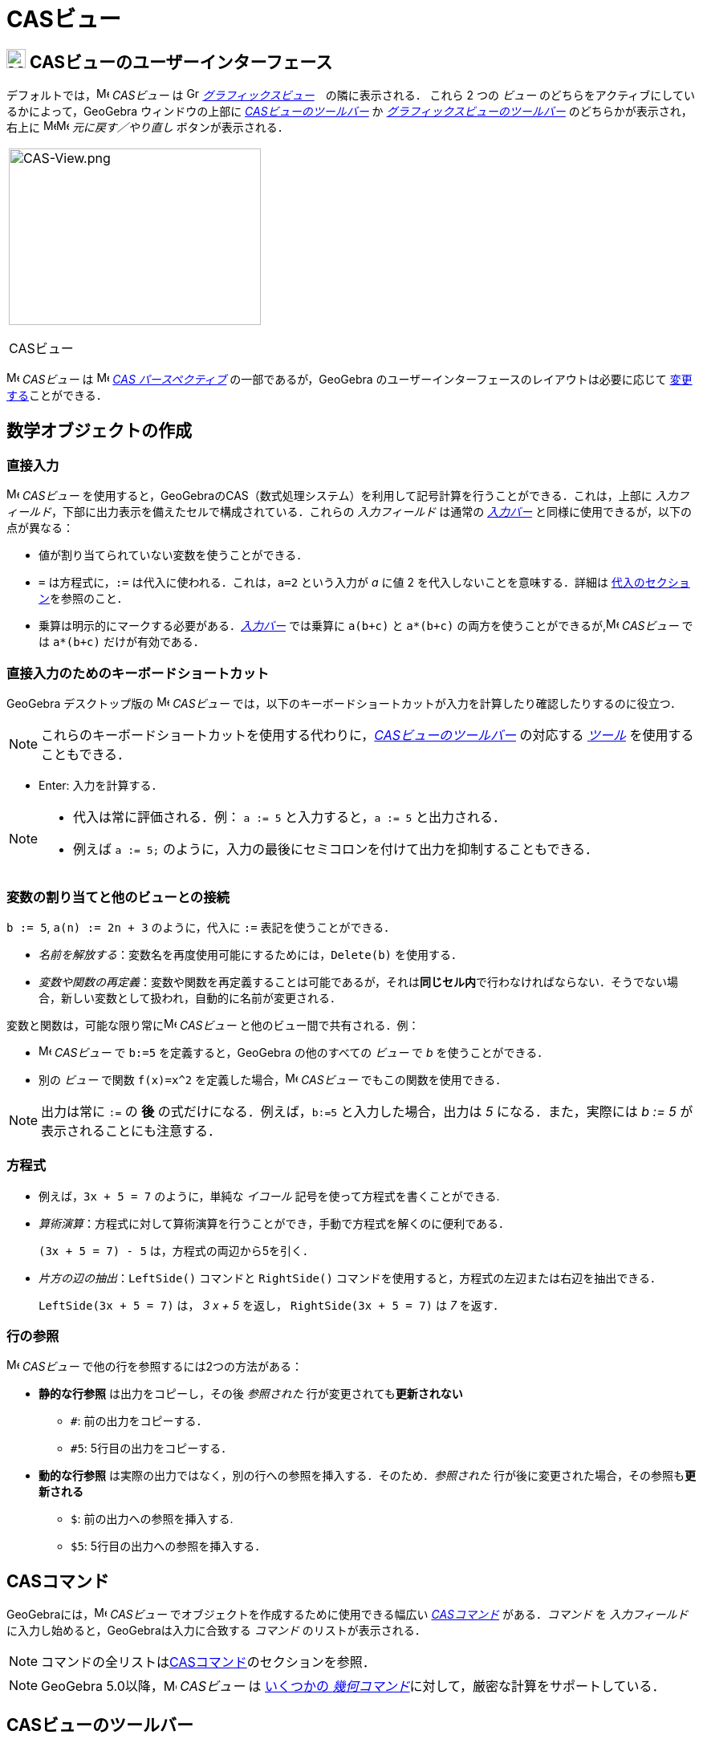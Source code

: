 = CASビュー
:page-en: CAS_View
ifdef::env-github[:imagesdir: /ja/modules/ROOT/assets/images]

== [#CASビューのユーザーインターフェース]#image:24px-Menu_view_cas.svg.png[Menu view cas.svg,width=24,height=24] CASビューのユーザーインターフェース#

デフォルトでは，image:16px-Menu_view_cas.svg.png[Menu view cas.svg,width=16,height=16] _CASビュー_ は
image:16px-Menu_view_graphics.svg.png[Graphics View,title="Graphics View",width=16,height=16]
_xref:/グラフィックスビュー.adoc[グラフィックスビュー]_　の隣に表示される． これら 2 つの _ビュー_
のどちらをアクティブにしているかによって，GeoGebra ウィンドウの上部に xref:/tools/CASツール.adoc[_CASビューのツールバー_] か
xref:/グラフィックスツール.adoc[_グラフィックスビューのツールバー_] のどちらかが表示され，右上に
image:16px-Menu-edit-undo.svg.png[Menu-edit-undo.svg,width=16,height=16]image:16px-Menu-edit-redo.svg.png[Menu-edit-redo.svg,width=16,height=16]
_元に戻す／やり直し_ ボタンが表示される．

[width="100%",cols="100%",]
|===
a|
image:314px-CAS-View.png[CAS-View.png,width=314,height=220]

CASビュー

|===

image:16px-Menu_view_cas.svg.png[Menu view cas.svg,width=16,height=16] _CASビュー_ は
image:16px-Menu_view_cas.svg.png[Menu view cas.svg,width=16,height=16] xref:/パースペクティブ.adoc[_CAS
パースペクティブ_] の一部であるが，GeoGebra のユーザーインターフェースのレイアウトは必要に応じて
xref:/GeoGebra_5_0_デスクトップ_vs_ウェブ・タブレットアプリ.adoc[変更する]ことができる．

== [#数学オブジェクトの作成]#数学オブジェクトの作成#

=== 直接入力

image:16px-Menu_view_cas.svg.png[Menu view cas.svg,width=16,height=16] _CASビュー_
を使用すると，GeoGebraのCAS（数式処理システム）を利用して記号計算を行うことができる．これは，上部に
_入力フィールド_，下部に出力表示を備えたセルで構成されている．これらの _入力フィールド_ は通常の
_xref:/入力バー.adoc[入力バー]_ と同様に使用できるが，以下の点が異なる：

* 値が割り当てられていない変数を使うことができる．
* `++=++` は方程式に，`++:=++` は代入に使われる．これは，`++a=2++` という入力が _a_ に値 2
を代入しないことを意味する．詳細は xref:/CASビュー.adoc#_変数の割り当てと他のビューとの接続[代入のセクション]を参照のこと．
* 乗算は明示的にマークする必要がある．_xref:/入力バー.adoc[入力バー]_
では乗算に `++a(b+c)++` と `++a*(b+c)++` の両方を使うことができるが,image:16px-Menu_view_cas.svg.png[Menu view
cas.svg,width=16,height=16] _CASビュー_ では `++a*(b+c)++` だけが有効である．

=== 直接入力のためのキーボードショートカット

GeoGebra デスクトップ版の image:16px-Menu_view_cas.svg.png[Menu view cas.svg,width=16,height=16] _CASビュー_
では，以下のキーボードショートカットが入力を計算したり確認したりするのに役立つ．

[NOTE]
====

これらのキーボードショートカットを使用する代わりに，xref:/CASビュー.adoc_casビューのツールバー[_CASビューのツールバー_] の対応する
xref:/tools/CASツール.adoc[_ツール_] を使用することもできる．

====

* [.kcode]#Enter#: 入力を計算する．

[NOTE]
====

* 代入は常に評価される．例： `++a := 5++` と入力すると，`++a := 5++` と出力される．
* 例えば `++a := 5;++` のように，入力の最後にセミコロンを付けて出力を抑制することもできる．

====

=== 変数の割り当てと他のビューとの接続

`++b := 5++`, `++a(n) := 2n + 3++` のように，代入に `++:=++` 表記を使うことができる．

* _名前を解放する_：変数名を再度使用可能にするためには，`++Delete(b)++` を使用する．
* _変数や関数の再定義_：変数や関数を再定義することは可能であるが，それは**同じセル内**で行わなければならない．そうでない場合，新しい変数として扱われ，自動的に名前が変更される．

変数と関数は，可能な限り常にimage:16px-Menu_view_cas.svg.png[Menu view cas.svg,width=16,height=16] _CASビュー_
と他のビュー間で共有される．例：

* image:16px-Menu_view_cas.svg.png[Menu view cas.svg,width=16,height=16] _CASビュー_ で `++b:=5++`
を定義すると，GeoGebra の他のすべての _ビュー_ で _b_ を使うことができる．
* 別の _ビュー_ で関数 `++f(x)=x^2++` を定義した場合，image:16px-Menu_view_cas.svg.png[Menu view
cas.svg,width=16,height=16] _CASビュー_ でもこの関数を使用できる．

[NOTE]
====

出力は常に `++:=++` の **後** の式だけになる．例えば，`++b:=5++` と入力した場合，出力は _5_ になる．また，実際には _b := 5_
が表示されることにも注意する．

====

=== 方程式

* 例えば，`++3x + 5 = 7++` のように，単純な _イコール_ 記号を使って方程式を書くことができる.
* _算術演算_：方程式に対して算術演算を行うことができ，手動で方程式を解くのに便利である．
+
[EXAMPLE]
====

`++(3x + 5 = 7) - 5++` は，方程式の両辺から5を引く．

====
* _片方の辺の抽出_：`++LeftSide()++` コマンドと
`++RightSide()++` コマンドを使用すると，方程式の左辺または右辺を抽出できる．
+
[EXAMPLE]
====

`++LeftSide(3x + 5 = 7)++` は， _3 x + 5_ を返し， `++RightSide(3x + 5 = 7)++` は _7_ を返す．

====

=== 行の参照

image:16px-Menu_view_cas.svg.png[Menu view cas.svg,width=16,height=16] _CASビュー_
で他の行を参照するには2つの方法がある：

* *静的な行参照* は出力をコピーし，その後 _参照された_ 行が変更されても**更新されない**
** `++#++`: 前の出力をコピーする．
** `++#5++`: 5行目の出力をコピーする．
* *動的な行参照* は実際の出力ではなく，別の行への参照を挿入する．そのため．_参照された_
行が後に変更された場合，その参照も**更新される**
** `++$++`: 前の出力への参照を挿入する.
** `++$5++`: 5行目の出力への参照を挿入する．

== [#CASコマンド]#CASコマンド#

GeoGebraには，image:16px-Menu_view_cas.svg.png[Menu view cas.svg,width=16,height=16] _CASビュー_
でオブジェクトを作成するために使用できる幅広い _xref:/commands/CASコマンド.adoc[CASコマンド]_ がある．_コマンド_ を
_入力フィールド_ に入力し始めると，GeoGebraは入力に合致する _コマンド_ のリストが表示される．

[NOTE]
====

コマンドの全リストはxref:/commands/CASコマンド.adoc[CASコマンド]のセクションを参照．

====

[NOTE]
====

GeoGebra 5.0以降，image:16px-Menu_view_cas.svg.png[Menu view cas.svg,width=16,height=16] _CASビュー_ は
xref:/CASビューがサポートする幾何コマンド.adoc[いくつかの _幾何コマンド_]に対して，厳密な計算をサポートしている．

====

== [#CASビューのツールバー]#CASビューのツールバー#

xref:/tools/CASツール.adoc[_CASビューのツールバー_] には，入力を評価し計算を行うための様々な _xref:/tools/CASツール.adoc[CASツール]_
が用意されている．入力をして，その後で対応する _CASツール_ を選択するだけで，入力に適用できる．

xref:/tools/CASツール.adoc[image:315px-Toolbar-CAS.png[Toolbar-CAS.png,width=315,height=32]]

[NOTE]
====

GeoGebra Classic 5
では，入力テキストの一部を選択して，この選択された部分にのみ操作を適用することができる．この機能は今のところ Classic 6
では利用できない．

====

[NOTE]
====

_ツール_ の全リストは _xref:/tools/CASツール.adoc[CASツール]_ を参照．

====

== [#コンテキストメニュー]#コンテキストメニュー#

=== 行ヘッダーのコンテキストメニュー

GeoGebra デスクトップ版では，行のヘッダを右クリック（MacOS：[.kcode]#Ctrl#-クリック）すると，以下のオプションを含む
_コンテキストメニュー_ が表示される：

* *上に挿入*: 現在の行の上に空の行を挿入する．
* *下に挿入*: 現在の行の下に空の行を挿入する．
* *行を消去*: 現在の行の内容を削除する．
* *テキスト*:
計算結果そのものか，その結果に関するユーザーのコメントを含むテキスト表示かを切り替えることができる．これによりユーザーはコメントを挿入することが可能になる．
* *LaTeXとしてコピー* (GeoGebra ディスクトップ):
現在の行の内容をコンピュータのクリップボードにコピーし，例えばxref:/テキスト.adoc[テキスト]オブジェクトなどに貼り付けることができる．

[NOTE]
====

複数のCASの行の内容をLaTeXとしてコピーするには， [.kcode]#Ctrl#-クリック（MacOSでは [.kcode]#Ctrl#-クリック）で必要な行を選択し，行のヘッダー上で右クリック（MacOSでは [.kcode]#Ctrl#-クリック）して
_LaTeXとしてコピー_ を選択する．

====

=== セルのコンテキストメニュー

GeoGebra デスクトップ版では，CAS 出力セルを右クリック（MacOS では
[.kcode]#Ctrl#-クリック）すると，以下のオプションを含む _コンテキストメニュー_ が表示される：

* *コピー*:
セルの内容をコンピュータのクリップボードにコピーする．次に，**貼り付け**オプションを表示するには，新しいセルを右クリックする．
* *LaTeXとしてコピー*:
セルの内容をLaTeX形式でコンピュータのクリップボードにコピーし，xref:/テキスト.adoc[テキスト]オブジェクトやLaTeXエディタに貼り付けることができる．
* *LibreOfficeの数式としてコピー*:
セルの内容をLibreOfficeの数式形式でコンピュータのクリップボードにコピーし，ワープロ文書に貼り付けることができる．
* *画像としてコピー*:
セルの内容をPNG形式でコンピュータのクリップボードにコピーし，xref:/tools/画像の挿入.adoc[イメージ]オブジェクトやワープロ文書に貼り付けることができる．

== [#数学オブジェクトの表示]#数学オブジェクトの表示#

=== xref:/スタイルバー.adoc[_CASビューのスタイルバー_]

xref:/スタイルバー.adoc[_CASビューのスタイルバー_]には，以下のボタンがある．

* image:16px-Stylingbar_text.svg.png[Stylingbar text.svg,width=16,height=16] ：
テキストのスタイル(image:16px-Stylingbar_text_bold.svg.png[Stylingbar text bold.svg,width=16,height=16] *太字* と
image:16px-Stylingbar_text_italic.svg.png[Stylingbar text italic.svg,width=16,height=16]
_斜体_)と　image:16px-Stylingbar_color_white.svg.png[Stylingbar color white.svg,width=16,height=16]色を変更する
* image:16px-Cas-keyboard.png[Cas-keyboard.png,width=16,height=16] ： 仮想キーボードを表示する (GeoGebraデスクトップ)
* image:16px-Stylingbar_dots.svg.png[Stylingbar dots.svg,width=16,height=16]
：GeoGebraウィンドウに追加のxref:/表示.adoc[_ビュー_] を追加する(GeoGebraウェブ・タブレットアプリ)

=== image:20px-Menu_view_graphics.svg.png[Graphics View,title="Graphics View",width=20,height=20] _グラフィックスビュー_ にCASオブジェクトを表示する

image:16px-Menu_view_cas.svg.png[Menu view cas.svg,width=16,height=16]
__CASビュー__では，各行の左側にあるアイコンが，可能であればその行で定義されたオブジェクトの現在の表示状態（表示または非表示）を示している．image:16px-Menu_view_graphics.svg.png[Graphics
View,title="Graphics View",width=16,height=16] _xref:/グラフィックスビュー.adoc[グラフィックスビュー]_
でオブジェクトの表示状態を変更するには，image:16px-Mode_showhideobject.svg.png[Mode
showhideobject.svg,width=16,height=16] _オブジェクトの表示/非表示_ の小さなアイコンを直接クリックする．
